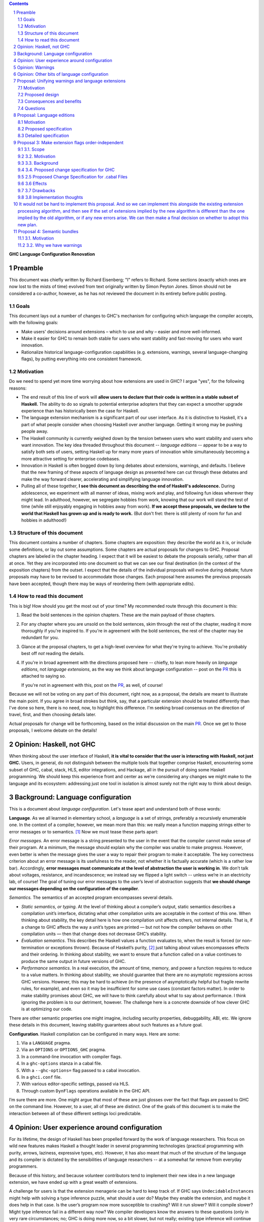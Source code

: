 .. sectnum::
.. contents::

.. _PR: TODO

**GHC Language Configuration Renovation**


Preamble
--------

This document was chiefly written by Richard Eisenberg; "I" refers
to Richard. Some sections (exactly which ones are now lost to the
mists of time) evolved from text originally written by Simon Peyton
Jones. Simon should not be considered a co-author, however, as he
has not reviewed the document in its entirety before public posting.

Goals
~~~~~

This document lays out a number of changes to GHC's mechanism for
configuring which language the compiler accepts, with the following
goals:

-  Make users' decisions around extensions – which to use and why –
   easier and more well-informed.

-  Make it easier for GHC to remain both stable for users who want
   stability and fast-moving for users who want innovation.

-  Rationalize historical language-configuration capabilities (e.g.
   extensions, warnings, several language-changing flags), by putting
   everything into one consistent framework.

Motivation
~~~~~~~~~~

Do we need to spend yet more time worrying about how extensions are used
in GHC? I argue "yes", for the following reasons:

- The end result of this line of work will **allow users to declare that
  their code is written in a stable subset of Haskell.** The ability to
  do so signals to potential enterprise adopters that they can expect
  a smoother upgrade experience than has historically been the case
  for Haskell.

- The language extension mechanism is a significant part of our user interface.
  As it is distinctive to Haskell, it's a part of what people consider when
  choosing Haskell over another language. Getting it wrong may be pushing
  people away.

- The Haskell community is currently weighed down by the tension between
  users who want stability and users who want innovation. The key idea
  threaded throughout this document -- *language editions* -- appear to
  be a way to satisfy both sets of users, setting Haskell up for many more
  years of innovation while simultaneously becoming a more attractive setting
  for enterprise codebases.

- Innovation in Haskell is often bogged down by long debates about extensions,
  warnings, and defaults. I believe that the new framing of these aspects of
  language design as presented here can cut through these debates and make
  the way forward clearer, accelerating and simplifying language innovation.

- Pulling all of these together, **I see this document as describing the end
  of Haskell's adolescence.** During adolescence, we experiment with all manner
  of ideas, mixing work and play, and following fun ideas wherever they might
  lead. In adulthood, however, we segregate hobbies from work, knowing that
  our work will stand the test of time (while still enjoyably engaging in hobbies
  away from work). **If we accept these proposals, we declare to the world that
  Haskell has grown up and is ready to work.** (But don't fret: there is still plenty
  of room for fun and hobbies in adulthood!)

Structure of this document
~~~~~~~~~~~~~~~~~~~~~~~~~~

This document contains a number of chapters. Some chapters are
exposition: they describe the world as it is, or include some
definitions, or lay out some assumptions. Some chapters are actual
proposals for changes to GHC. Proposal chapters are labeled in the
chapter heading. I expect that it will be easiest to debate the
proposals serially, rather than all at once. Yet they are incorporated
into one document so that we can see our final destination (in the
context of the exposition chapters) from the outset. I expect that the
details of the individual proposals will evolve during debate; future
proposals may have to be revised to accommodate those changes. Each
proposal here assumes the previous proposals have been accepted, though
there may be ways of reordering them (with appropriate edits).

How to read this document
~~~~~~~~~~~~~~~~~~~~~~~~~

This is big! How should you get the most out of your time? My recommended
route through this document is this:

1. Read the bold sentences in the opinion chapters. These are the main payload
   of those chapters.

2. For any chapter where you are unsold on the bold sentences, skim through the
   rest of the chapter, reading it more thoroughly if you're inspired to. If you're
   in agreement with the bold sentences, the rest of the chapter may be redundant
   for you.

3. Glance at the proposal chapters, to get a high-level overview for what they're
   trying to achieve. You're probably best off *not* reading the details.

4. If you're in broad agreement with the directions proposed here -- chiefly,
   to lean more heavily on *language editions*, not *language extensions*,
   as the way we think about language configuration -- post on the `PR`_ this is
   attached to saying so.

   If you're not in agreement with this, post on the `PR`_, as well, of course!

Because we will not be voting on any part of this document, right now, as a proposal,
the details are meant to illustrate the main point. If you agree in broad strokes but
think, say, that a particular extension should be treated differently than I've done
so here, there is no need, now, to highlight this difference. I'm seeking broad consensus
on the direction of travel, first, and then choosing details later.

Actual proposals for change will be forthcoming, based on the initial discussion
on the main `PR`_. Once we get to those proposals, I welcome debate on the details!

Opinion: Haskell, not GHC
----------------------------

When thinking about the user interface of Haskell, **it is vital to consider
that the user is interacting with Haskell, not just GHC.** Users, in general,
do not distinguish between the multiple tools that together comprise Haskell,
encountering some subset of GHC, cabal, stack, HLS, editor integrations, and
Hackage, all in the pursuit of doing some Haskell programming. We should keep
this experience front and center as we're considering any changes we might
make to the language and its ecosystem: addressing just one tool in isolation
is almost surely not the right way to think about design.

Background: Language configuration
---------------------------------------------

This is a document about *language configuration*. Let's tease apart and
understand both of those words:

**Language**. As we all learned in elementary school, a *language* is a
set of strings, preferably a recursively enumerable one. In the context
of a compiler, however, we mean more than this: we really mean a
function mapping strings either to error messages or to semantics. [1]_
Now we must tease these parts apart:

*Error messages*. An error message is a string presented to the user in
the event that the compiler cannot make sense of their program. At a
minimum, the message should explain why the compiler was unable to make
progress. However, even better is when the message gives the user a way
to repair their program to make it acceptable. The key correctness
criterion about an error message is its usefulness to the reader, not
whether it is factually accurate (which is a rather low bar).
Accordingly, **error messages must communicate at the level of
abstraction the user is working in**. We don’t talk about voltages,
resistance, and incandescence; we instead say we flipped a light switch
-- unless we’re in an electricity lab, of course! The goal of tuning our
error messages to the user’s level of abstraction suggests that **we
should change our messages depending on the configuration of the
compiler**.

*Semantics.* The semantics of an accepted program encompasses several
details.

-  *Static semantics, or typing*. At the level of thinking about a
   compiler’s output, static semantics describes a compilation unit’s
   interface, dictating what other compilation units are acceptable in
   the context of this one. When thinking about stability, the key
   detail here is how one compilation unit affects others, not internal
   details. That is, if a change to GHC affects the way a unit’s types
   are printed — but not how the compiler behaves on other compilation
   units — then that change does not decrease GHC’s stability.

-  *Evaluation semantics*. This describes the Haskell values a function
   evaluates to, when the result is forced (or non-termination or
   exceptions thrown). Because of Haskell’s purity, [2]_ just talking
   about values encompasses effects and their ordering. In thinking
   about stability, we want to ensure that a function called on a value
   continues to produce the same output in future versions of GHC.

-  *Performance semantics*. In a real execution, the amount of time,
   memory, and power a function requires to reduce to a value matters.
   In thinking about stability, we should guarantee that there are no
   asymptotic regressions across GHC versions. However, this may be hard
   to achieve (in the presence of asymptotically helpful but fragile
   rewrite rules, for example), and even so it may be insufficient for
   some use cases (constant factors matter). In order to make stability
   promises about GHC, we will have to think carefully about what to say
   about performance. I think ignoring the problem is to our detriment,
   however. The challenge here is a concrete downside of how clever GHC
   is at optimizing our code.

There are other semantic properties one might imagine, including
security properties, debuggability, ABI, etc. We ignore these details in
this document, leaving stability guarantees about such features as a
future goal.

**Configuration**. Haskell compilation can be configured in many ways.
Here are some:

1. Via a ``LANGUAGE`` pragma.

2. Via an ``OPTIONS`` or ``OPTIONS_GHC`` pragma.

3. In a command-line invocation with compiler flags.

4. In a ``ghc-options`` stanza in a cabal file.

5. With a ``--ghc-options=`` flag passed to a cabal invocation.

6. In a ``ghci.conf`` file.

7. With various editor-specific settings, passed via HLS.

8. Through custom ``DynFlags`` operations available in the GHC API.

I’m sure there are more. One might argue that most of these are just
glosses over the fact that flags are passed to GHC on the command line.
However, to a user, all of these are distinct. One of the goals of this
document is to make the interaction between all of these different
settings loci predictable.

Opinion: User experience around configuration
-----------------------------------------------

For its lifetime, the design of Haskell has been propelled forward by
the work of language researchers. This focus on wild new features makes
Haskell a thought leader in several programming technologies (practical
programming with purity, arrows, laziness, expressive types, etc).
However, it has also meant that much of the structure of the language
and its compiler is dictated by the sensibilities of language
researchers -- at a somewhat far remove from everyday programmers.

Because of this history, and because volunteer contributors tend to
implement their new idea in a new language extension, we have ended up
with a great wealth of extensions.

A challenge for users is that the extension menagerie can be hard to
keep track of. If GHC says ``UndecidableInstances`` might help with solving
a type inference puzzle, what should a user do? Maybe they enable the
extension, and maybe it does help in that case. Is the user’s program
now more susceptible to crashing? Will it run slower? Will it compile
slower? Might type inference fail in a different way now? We compiler
developers know the answers to these questions (only in very rare
circumstances; no; GHC is doing more now, so a bit slower, but not
really; existing type inference will continue to work) but users have no
good way of accessing this knowledge. Furthermore, users are generally
ill equipped to make the decision of enabling each extension
independently.

Instead of thinking at the level of extensions, I like to think of users
worried about *responsibility*. A compelling reason to work in a typed
language is that a type-checker absolves users of the responsibility of
avoiding a large class of errors, like adding an integer to a bool.
Similarly, working in a terminating language absolves users of worrying
about infinite loops. To me, the key question a user might be thinking
about is: what new responsibility am I assuming by enabling this
compiler feature? Decisions around compiler configuration should be
designed to center this notion of responsibility; doing so will make
decisions easier for both hobbyist and enterprise users. (Student users
usually don’t have the freedom of choice; their instructor makes this
decision for them.)

I thus propose **feature bundles**. **A feature bundle is a collection
of Haskell features all require the same assumption of
responsibility from users.** It is my hope that, once these are
established, users will focus on these bundles, not individual
extensions. For now, the fine-grained extension control will remain;
this is all too much of an experiment for some time going forward. But
if the experiment is successful -- if users like the idea of these
bundles -- then perhaps we can lean more heavily on them in the future.

The details about what the bundles are, and what extensions belong in
each, is presented in a later proposal chapter.

Opinion: Warnings
-------------------

We must fit the notion of language configuration around the way GHC
already is, with its current set of configuration options. Today’s
language extensions very clearly are a part of language configuration.
The warnings facility also forms a part. By changing the warning
settings (in particular, when using ``-Werror``), we can change the set of
programs GHC accepts.

The presence of warnings muddies the definition of *language* given above,
which says that a language is a mapping from strings to either error messages
or semantics of a program. In the presence of warnings, a language is a
mapping from strings to either error messages or semantics *and warnings*.
We'll use this definition going forward.

Why do we have warnings at all? If something is wrong with a user program,
shouldn't we just stop compilation? It is tempting to say that a warning
is a *recoverable* problem with a user program. That is, an error is a problem
where the compiler can't make sense of the user's program, while a warning
doesn't prevent the compiler from understanding the user program -- it's just
identifying a potential problem.

Yet that doesn't quite hold up under scrutiny:
with ``-fdefer-type-errors``, GHC is perfectly capable of making sense of a
program with type errors. With ``-XNoDeriveFunctor``, GHC is similarly capable
of making sense of a program with ``deriving Functor``. Yet in both of these
scenarios (and many more), GHC issues an error.

I thus argue that the line between warnings and (some) errors is blurry. We
can imagine a spectrum of code problems going from spelling of identifiers
through the kinds of problems identified by Hlint through GHC's warnings through
features enabled by GHC extensions through features enabled by flags like ``-fdefer-type-errors``
through errors GHC simply cannot recover from (like parser errors). Embodied
in the current way these potential problems are distributed between different
reporting mechanisms are value judgments on what the GHC (and other tool) developers
think about the problems at hand. It is thus reasonable to expect people to differ
on these points, as with any value judgments. My point here is simply calling
something an "error" or a "warning" or some other problem is not very informative.
Accordingly, we should strive for a *uniform treatment* of these potential problems;
doing so would simplify Haskell's user interface.

Let's also reflect on why we have warnings at all. I claim the usefulness of
warnings depends on what our user is trying to accomplish. Here are some
possibilities:

1. The user is actively developing the code in question.
2. The user is compiling the code in question in order to use the compilation
   output (as a library or an application); the user is not a developer of the
   code.
3. The user is running CI and/or publishing their work.

In scenario (1), warnings are great. They give the user information they might
use to improve their code. Indeed warnings are better than errors for them, because
perhaps their focus at the moment is on a different part of the code than where
the warning arose, or perhaps the user is experimenting and is happy for e.g. an
import to be unused.

In scenario (2), warnings are mostly useless. The user doesn't care about the
code being compiled, and doesn't need to know that it has a few unused variables.
The only reason that warnings aren't completely useless here is that conscientious
users might reach out to library authors to tell them that their code is warning.

In scenario (3), warnings are actively harmful. When going through final checks
before merging a pull request or posting on Hackage, an unresolved warning is a
potential problem in code that the programmer might have missed. This might be
disastrous.

Happily, we can accommodate all of these usage scenarios and treat warnings
appropriately, as detailed in a proposal below. The key points can be summarized
in two sentences:

* **Preparing a package for uploading to Hackage (e.g. ``cabal sdist``) should
  fail if any warnings are produced.**

* **Language edition should control which warnings are printed.**

Opinion: Other bits of language configuration
---------------------------------------------

Beyond just warnings, GHC offers other mechanisms for controlling the language
that is compiled. These include, for example, the optimization flags and flags
controlling GHC's chosen back end (i.e. target platform). Though these do indeed
control the semantics of accepted programs, **I consider optimizations and
choices of back end out-of-scope** for this document. The reason is essentially
practical: though users might reasonably want stability around optimizations between
releases, ensuring this is likely to be too expensive to be practical.

Proposal: Unifying warnings and language extensions
-----------------------------------------------------

TODO: Consider removing.

This proposal unifies language extensions and warnings into one
mechanism, thus simplifying GHC's user interface while offering more
expressiveness, including allowing the language edition to specify a
default set of warnings.

This proposal is *optional*: it unifies an aspect of GHC's interface,
but if we allow the language edition to control the set of warning flags
(not just, say, enable or disable extensions), then we do not need to
do this.

Motivation
~~~~~~~~~~~~~~~

This proposal discusses both **language extensions** and **warning
flags.** These features may seem distinct, but in fact (see `this
discussion <https://github.com/ghc-proposals/ghc-proposals/issues/615>`__):

-  many extensions could have been implemented as warnings instead (such
   as -XMultiParamTypeClasses, -XDeriveFunctor or -XAllowAmbiguousTypes)

-  many warnings could have been implemented as extensions (such as
   -Wname-shadowing)

It is something of a historical accident that one thing has ended up in
"warnings" while another has ended up in "language extensions". However
although language extensions and warning flags overlap in functionality,
they also have some distinctively different functionality:

-  Language extensions can change the behavior of a program; warnings
   cannot.

-  Warnings can warn. Language extensions cannot: they can only error.

This proposal seeks to unify the features of language extensions and
warnings, and then present a simplified user interface over the unified
feature.

**"Good" and "bad"**. In general, language extensions often enable a
good new behavior, while disabling a warning enables a bad new
behavior. But "good" and "bad" are clearly subjective, and we've
already gotten this wrong a few times. (For example, -XDatatypeContexts
allows a bad behavior and -Wno-unticked-promoted-constructor allows a
good one, at least in Richard's opinion.) So we propose the following
principle:

   **Principle of neutrality.** GHC itself should not have an opinion
   about "good" and "bad", for example by categorising one as a language
   extension and the other as a warning flag; rather language editions
   should express that choice.

*Not in scope:* There are flags that control GHC's language that we are
not (yet) including, such as -fdefer-type-errors and -fpedantic-bottoms
that control GHC's behavior. While they fit within the overall
framework here, there is no great need to consider them now and will
only serve to complicate the debate.

Proposed design
~~~~~~~~~~~~~~~~~~~~

-  **Extensions can warn.** For any given language extension, say GADTs:

   -  -XGADTs allows GADTs

   -  -XNoGADTs errors on a use of GADTs

   -  -XWarnGADTs warns on a use of GADTs

-  | **Warnings are just extensions.** Almost all current warnings, such
     as -Wname-shadowing, become a language extension
     -XWarnNameShadowing, with the obvious algorithmic name conversion.
   | Back-compat: all existing warning-flag syntax remains (perhaps
     indefinitely); but almost all are re-interpreted as a synonym for
     language extension flags. For example -Wname-shadowing is a synonym
     for -XWarnNameShadowing. ("Almost all" because a few warnings are
     extra-linguistic, such as -Winconsistent-flags.)

-  **Implications.** A language extension may imply others. This is true
   today; for example -XTypeFamilyDependencies implies -XTypeFamilies.
   The warning form has a similar dependency:
   -XWarnTypeFamilyDependencies implies -XWarnTypeFamilies\ **.**

-  **Conservative and non-conservative extensions.** A conservative
   extension adds a feature to the language, without affecting the
   meaning of any existing program; a non-conservative extension changes
   the meaning of a program.

-  | **Non-warnable extensions**. Some language extensions are
     *non-warnable*, so you are not allowed to say
     -XWarnAlternativeLayoutRule for example.
   | The vast majority of extensions are warnable; in particular, all
     conservative extensions are warnable. Most non-conservative
     extensions could usefully be made warnable, although it might take
     extra work to do so. Examples:

   -  -XWarnMonomorphismRestriction: we already have a warning when this
      "bites", and it did indeed take extra work.

   -  -XWarnRebindableSyntax: this would be new, but we would warn on
      every use of a rebindable construct that does not refer to the
      appropriate name from base.

   -  -XWarnDeepSubsumption: would warn when deep subsumption was
      actually used, and simple subsumption would not have sufficed.

-  **Non-negatable extensions**. Some language extensions are
   *non-negatable*; for example, you cannot say -XNoSafe. (This is the
   case today, because someone might want to ensure that all files are
   compiled Safely, and an individual module should not be able to opt
   out.) (With the proposal about unordered extension specifications,
   the rule would be slightly different: it would just say that -XSafe
   is always at priority level 0.)

-  **Incompatible extensions**. Two language extensions can be *mutually
   incompatible*. For example -XSafe and -XUnsafe. It is an error to
   specify both at "warn" level or above.

-  **A language edition**, like -XGHC2024, simply implies a bunch of
   other extensions, just as today. Each language edition is
   incompatible with other language editions, so you can specify at most
   one language edition.

..

   Any particular version of GHC comes with its own "default language
   edition". For example, GHC 9.8 has default language edition GHC2021.
   What that means is that the language extensions implied by GHC2021
   are switched on; *but GHC2021 itself is not*, so that the user can
   say ghc -XGHC2024 without an incompatible-extension warning.

Extensions are processed in order, as today (but see Proposal 3 for an
alternative).

The meaning of -W and -Wall would continue to be "enable all recommended
warnings" and "enable all reasonable warnings", just as in GHC today.
These lists may vary with GHC version.

Consequences and benefits
~~~~~~~~~~~~~~~~~~~~~~~~~~~~~~

-  | The tension between warnings and language extensions disappears.
     For example, at the top of a module we can write
   | {-# LANGUAGE GADTs, NoIncompletePatterns #-}

..

   | rather than
   | {-# LANGUAGE GADTs #-}
   | {-# OPTIONS_GHC -Werror=incomplete-patterns #-}

-  A language edition fixes a set of warnings, unlike the situation
   today. For example, -XGHC2024 could include warnings about incomplete
   patterns.

-  A language edition could choose to allow, but warn, about a language
   extension, e.g -XDeriveFunctor. That is not possible today.

-  A language edition could choose to error on what is today a warning,
   such as -XNoMissingMethods. (Today you can say
   -Werror=missing-methods, but you can't do that in a language
   edition.) An opt-in change of this nature is the purpose of `GHC
   Proposal
   571 <https://github.com/ghc-proposals/ghc-proposals/pull/571>`__

-  We could add a non-warnable non-negatable language extension -XStable
   that is defined to be incompatible with all Experimental extensions,
   but otherwise does nothing at all. Thus, adding -XStable will ensure
   that no experimental extensions can be used, which is (close to) the
   goal of `GHC Proposal
   617 <https://github.com/angerman/ghc-proposals/blob/std-experimental/proposals/0000-std-experimental.rst>`__.

-  A language edition could, if we wanted, choose to be incompatible
   with some experimental extension (e.g. -XLinearTypes), or even with
   all experimental extensions (via -XStable).

-  -Wcompat turns on warnings that will be enabled by default in the
   future, but remain off in normal compilations for the time being. It
   can continue to do so. But under this proposal, warnings "enabled by
   default in the future" will simply be part of the default language
   edition.

Questions
~~~~~~~~~~~~~

-  How does this play with the new user defined warning categories?

-  A new language extension for each warning, and a new warning for each
   language extension. Two long lists (extensions and warnings) combined
   into one even longer list. Could feel intimidating.

-  Will we end up supporting something for longer? Eg -Wmonad-fail. It
   lived only for a few releases, it warned you if you didn't write your
   code in a forward compatible way. E.g -Wstar-is-type. The language
   extension -XStarIsType could go away entirely.

   -  Policy idea: Support the past three language editions, but drop
      support for earlier ones.

   -  Currently dropping warnings is seen as no-fuss-required; but if
      warnings were language extensions, we'd need to treat them much
      more carefully.

Proposal: Language editions
-----------------------------

GHC has, for some time, support language editions. Today's language
editions are ``Haskell98``, ``Haskell2010``, and ``GHC2021``. Other
than the fact that only one of these can be specified at a time, language
editions are not special: they are just language extensions that imply
hosts of others.

This proposal seeks to change that, making a language edition capable
of controlling all aspects of GHC's behavior.

Motivation
~~~~~~~~~~

The primary motivation behind the use of language editions is that they
can succinctly inform GHC what kind of user it's faced with, so GHC
can behave accordingly.

Though the details are spelled out below, it's necessary to introduce
some of the language editions I'm proposing:

* ``Stable2024``: Code compiled in the ``Stable2024`` edition will be
  expected to compile (assuming stability of libraries) for 6 years,
  until the beginning of 2030.

* ``Experimental2024``: Switching to the ``Experimental`` series of
  editions gives you access to experimental features of GHC, which might
  reasonably evolve and break existing programs.

* ``Latest``: This language edition is the latest and greatest that GHC
  has to offer. Compiling with ``Latest`` might break between releases.

* ``Student2024``: The student edition of the language has extra guardrails.
  Furthermore, any code written in the ``Student`` edition is expected
  to compile with all future versions of GHC for 10 years, meant to
  echo the expected lifetime of a textbook.

With that out of the way, here are some scenarios that the language editions
model helps us to address:

* **Stability**. Once we include a feature in a ``Stable`` edition, it
  will not change. However, that does not mean GHC cannot evolve. If we
  identify a ``Stable`` feature that nevertheless deserves an upgrade, we
  can do so, provided we continue to support the old behavior. So
  type inference around ``FlexibleInstances``, say, might work one way in
  ``Stable2024`` and differently in ``Stable2027``. If we release a new
  ``Stable`` edition every 3 years, users have three years to upgrade before
  we no longer guarantee support. A three-year timeline is long enough that
  we might imagine contributors writing upgrade tools in that timeframe.

* **Error messages**. Because the language edition describes the user (very
  coarsely!) we can tailor error messages to be appropriate for them. The
  ``Student`` editions will not advise ``DataKinds``. The ``Stable`` editions
  will not advise ``LinearTypes``.

* **Warning evolution**. One challenge in adding features to GHC is to
  know how to evolve the warning system. Does a new warning get added to
  ``-Wall``? And what's the deal with ``-Wcompat``?

  Language editions make
  these questions easier to answer: If we think that a warning should be
  enabled for users going forward, we can turn it on by default, but only
  in appropriate language editions, such as ``Experimental`` or ``Latest``.

  For ``-Wcompat``, we add warnings that describe features that will change
  in the next edition in a given series. So the ``Stable2024`` edition of
  ``-Wcompat`` will warn about features changing in ``Stable2027``. This
  set of warnings will likely grow between 2024 and 2027; that's fine.
  (We do *not* guarantee that all ``Stable`` code remain warning-free, especially
  with ``-Wcompat`` enabled.) Now if a user is running ``Stable2024`` in
  2028 with ``-Wcompat``, they won't see warnings about changes due in
  2030; they'll see just the warnings they need to upgrade to ``Stable2027``.

* **Simplicity**. The goal is that a vast majority of our users will be
  able to specify a language edition, and that's it. No extensions. No
  warning flags. This simplifies what a user needs to think about when
  setting up a Haskell project, removing the paralysis of choice that
  can reign today.

Proposed specification
~~~~~~~~~~~~~~~~~~~~~~

-  We refresh the concept of *language
   edition*. Existing language editions ``Haskell98``, ``Haskell2010``, and
   ``GHC2021`` will continue to be language editions, to which we
   add the following:

   * ``Stable2024``
   * ``Experimental2024``
   * ``Latest``
   * ``Student2024``

- Every file is compiled with respect to precisely one language
  edition. If a user specifies no edition during compilation, the
  latest ``Stable`` edition is used. If a user specifies two or more
  editions, an error is reported.

- A language edition can control arbitrary behavior of GHC. The meaning
  (or existence) of other flags can depend on language edition. While
  we will not implement it this way, we can imagine that GHC becomes
  a set of programs that happen to share a binary; the choice of which
  program is chosen by the language edition.

- For backward compatibility, a language edition can be specified
  at an arbitrary place in a command-line invocation of GHC, or in a
  ``LANGUAGE`` pragma in a file. Even though it might come later in
  a command line, the edition can affect the meaning of command-line
  arguments that precede it.

- A cabal file will allow a new
  field ``language-edition``, available both at top-level and in
  build-product stanzas. This will specify the language edition. To
  support backward compatibility, this will use the ``default-language``
  setting if that is available, and omitting the ``language-edition`` will
  use the default. At some point, it is expected that ``language-edition``
  will become required.

- Once e.g. ``Stable2027`` is released, new language features will *not*
  be available with the 2024 editions. That is, if we introduce a new
  feature ``-XDependentTypes`` in 2028, then enabling ``-XDependentTypes``
  with ``Stable2024`` (or even ``Experimental2024``) will be an error.
  This policy gently encourages users to upgrade their editions in order
  to access GHC's new features.

- Once an edition has been eclipsed by newer models (that is, once the
  calendar reads 2028 but someone is still using ``2024``), we know that
  we are compiling older code. Our priority for such maintenance modes
  is stability, not, say, making sure that the set of warnings conforms
  to the latest standard.

Detailed specification
~~~~~~~~~~~~~~~~~~~~~~

+-----------------------------------------------+-------+------+-----+------+
|                                               |Student|Stable|Exper|Latest|
+-----------------------------------------------+-------+------+-----+------+
|``AllowAmbiguousTypes``                        |       |      |     |      |
+-----------------------------------------------+-------+------+-----+------+
|``AlternativeLayoutRule``                      |       |      |     |      |
+-----------------------------------------------+-------+------+-----+------+
|``AlternativeLayoutRuleTraditional``           |       |      |     |      |
+-----------------------------------------------+-------+------+-----+------+
|``ApplicativeDo``                              |       |      |     |      |
+-----------------------------------------------+-------+------+-----+------+
|``Arrows``                                     |       |      |     |      |
+-----------------------------------------------+-------+------+-----+------+
|``AutoDeriveTypeable``                         |       |      |     |      |
+-----------------------------------------------+-------+------+-----+------+
|``BangPatterns``                               |       |      |     |      |
+-----------------------------------------------+-------+------+-----+------+
|``BinaryLiterals``                             |       |      |     |      |
+-----------------------------------------------+-------+------+-----+------+
|``BlockArguments``                             |       |      |     |      |
+-----------------------------------------------+-------+------+-----+------+
|``CApiFFI``                                    |       |      |     |      |
+-----------------------------------------------+-------+------+-----+------+
|``ConstrainedClassMethods``                    |       |      |     |      |
+-----------------------------------------------+-------+------+-----+------+
|``ConstraintKinds``                            |       |      |     |      |
+-----------------------------------------------+-------+------+-----+------+
|``CPP``                                        |       |      |     |      |
+-----------------------------------------------+-------+------+-----+------+
|``CUSKs``                                      |       |      |     |      |
+-----------------------------------------------+-------+------+-----+------+
|``DataKinds``                                  |       |      |     |      |
+-----------------------------------------------+-------+------+-----+------+
|``DatatypeContexts``                           |       |      |     |      |
+-----------------------------------------------+-------+------+-----+------+
|``DeepSubsumption``                            |       |      |     |      |
+-----------------------------------------------+-------+------+-----+------+
|``DefaultSignatures``                          |       |      |     |      |
+-----------------------------------------------+-------+------+-----+------+
|``DeriveAnyClass``                             |       |      |     |      |
+-----------------------------------------------+-------+------+-----+------+
|``DeriveDataTypeable``                         |       |      |     |      |
+-----------------------------------------------+-------+------+-----+------+
|``DeriveFoldable``                             |       |      |     |      |
+-----------------------------------------------+-------+------+-----+------+
|``DeriveFunctor``                              |       |      |     |      |
+-----------------------------------------------+-------+------+-----+------+
|``DeriveGeneric``                              |       |      |     |      |
+-----------------------------------------------+-------+------+-----+------+
|``DeriveLift``                                 |       |      |     |      |
+-----------------------------------------------+-------+------+-----+------+
|``DeriveTraversable``                          |       |      |     |      |
+-----------------------------------------------+-------+------+-----+------+
|``DerivingStrategies``                         |       |      |     |      |
+-----------------------------------------------+-------+------+-----+------+
|``DerivingVia``                                |       |      |     |      |
+-----------------------------------------------+-------+------+-----+------+
|``DisambiguateRecordFields``                   |       |      |     |      |
+-----------------------------------------------+-------+------+-----+------+
|``DoAndIfThenElse``                            |       |      |     |      |
+-----------------------------------------------+-------+------+-----+------+
|``DoRec``                                      |       |      |     |      |
+-----------------------------------------------+-------+------+-----+------+
|``DuplicateRecordFields``                      |       |      |     |      |
+-----------------------------------------------+-------+------+-----+------+
|``EmptyCase``                                  |       |      |     |      |
+-----------------------------------------------+-------+------+-----+------+
|``EmptyDataDecls``                             |       |      |     |      |
+-----------------------------------------------+-------+------+-----+------+
|``EmptyDataDeriving``                          |       |      |     |      |
+-----------------------------------------------+-------+------+-----+------+
|``ExistentialQuantification``                  |       |      |     |      |
+-----------------------------------------------+-------+------+-----+------+
|``ExplicitForAll``                             |       |      |     |      |
+-----------------------------------------------+-------+------+-----+------+
|``ExplicitNamespaces``                         |       |      |     |      |
+-----------------------------------------------+-------+------+-----+------+
|``ExtendedDefaultRules``                       |       |      |     |      |
+-----------------------------------------------+-------+------+-----+------+
|``FieldSelectors``                             |       |      |     |      |
+-----------------------------------------------+-------+------+-----+------+
|``FlexibleContexts``                           |       |      |     |      |
+-----------------------------------------------+-------+------+-----+------+
|``FlexibleInstances``                          |       |      |     |      |
+-----------------------------------------------+-------+------+-----+------+
|``ForeignFunctionInterface``                   |       |      |     |      |
+-----------------------------------------------+-------+------+-----+------+
|``FunctionalDependencies``                     |       |      |     |      |
+-----------------------------------------------+-------+------+-----+------+
|``GADTs``                                      |       |      |     |      |
+-----------------------------------------------+-------+------+-----+------+
|``GADTSyntax``                                 |       |      |     |      |
+-----------------------------------------------+-------+------+-----+------+
|``GeneralizedNewtypeDeriving``                 |       |      |     |      |
+-----------------------------------------------+-------+------+-----+------+
|``GHCForeignImportPrim``                       |       |      |     |      |
+-----------------------------------------------+-------+------+-----+------+
|``HexFloatLiterals``                           |       |      |     |      |
+-----------------------------------------------+-------+------+-----+------+
|``ImplicitParams``                             |       |      |     |      |
+-----------------------------------------------+-------+------+-----+------+
|``ImplicitPrelude``                            |       |      |     |      |
+-----------------------------------------------+-------+------+-----+------+
|``ImportQualifiedPost``                        |       |      |     |      |
+-----------------------------------------------+-------+------+-----+------+
|``ImpredicativeTypes``                         |       |      |     |      |
+-----------------------------------------------+-------+------+-----+------+
|``IncoherentInstances``                        |       |      |     |      |
+-----------------------------------------------+-------+------+-----+------+
|``InstanceSigs``                               |       |      |     |      |
+-----------------------------------------------+-------+------+-----+------+
|``InterruptibleFFI``                           |       |      |     |      |
+-----------------------------------------------+-------+------+-----+------+
|``JavaScriptFFI``                              |       |      |     |      |
+-----------------------------------------------+-------+------+-----+------+
|``KindSignatures``                             |       |      |     |      |
+-----------------------------------------------+-------+------+-----+------+
|``LambdaCase``                                 |       |      |     |      |
+-----------------------------------------------+-------+------+-----+------+
|``LexicalNegation``                            |       |      |     |      |
+-----------------------------------------------+-------+------+-----+------+
|``LiberalTypeSynonyms``                        |       |      |     |      |
+-----------------------------------------------+-------+------+-----+------+
|``LinearTypes``                                |       |      |     |      |
+-----------------------------------------------+-------+------+-----+------+
|``MagicHash``                                  |       |      |     |      |
+-----------------------------------------------+-------+------+-----+------+
|``MonadComprehensions``                        |       |      |     |      |
+-----------------------------------------------+-------+------+-----+------+
|``MonoLocalBinds``                             |       |      |     |      |
+-----------------------------------------------+-------+------+-----+------+
|``MonomorphismRestriction``                    |       |      |     |      |
+-----------------------------------------------+-------+------+-----+------+
|``MultiParamTypeClasses``                      |       |      |     |      |
+-----------------------------------------------+-------+------+-----+------+
|``MultiWayIf``                                 |       |      |     |      |
+-----------------------------------------------+-------+------+-----+------+
|``NamedFieldPuns``                             |       |      |     |      |
+-----------------------------------------------+-------+------+-----+------+
|``NamedWildCards``                             |       |      |     |      |
+-----------------------------------------------+-------+------+-----+------+
|``NegativeLiterals``                           |       |      |     |      |
+-----------------------------------------------+-------+------+-----+------+
|``NondecreasingIndentation``                   |       |      |     |      |
+-----------------------------------------------+-------+------+-----+------+
|``NPlusKPatterns``                             |       |      |     |      |
+-----------------------------------------------+-------+------+-----+------+
|``NullaryTypeClasses``                         |       |      |     |      |
+-----------------------------------------------+-------+------+-----+------+
|``NumDecimals``                                |       |      |     |      |
+-----------------------------------------------+-------+------+-----+------+
|``NumericUnderscores``                         |       |      |     |      |
+-----------------------------------------------+-------+------+-----+------+
|``OverlappingInstances``                       |       |      |     |      |
+-----------------------------------------------+-------+------+-----+------+
|``OverloadedLabels``                           |       |      |     |      |
+-----------------------------------------------+-------+------+-----+------+
|``OverloadedLists``                            |       |      |     |      |
+-----------------------------------------------+-------+------+-----+------+
|``OverloadedRecordDot``                        |       |      |     |      |
+-----------------------------------------------+-------+------+-----+------+
|``OverloadedRecordUpdate``                     |       |      |     |      |
+-----------------------------------------------+-------+------+-----+------+
|``OverloadedStrings``                          |       |      |     |      |
+-----------------------------------------------+-------+------+-----+------+
|``PackageImports``                             |       |      |     |      |
+-----------------------------------------------+-------+------+-----+------+
|``ParallelArrays``                             |       |      |     |      |
+-----------------------------------------------+-------+------+-----+------+
|``ParallelListComp``                           |       |      |     |      |
+-----------------------------------------------+-------+------+-----+------+
|``PartialTypeSignatures``                      |       |      |     |      |
+-----------------------------------------------+-------+------+-----+------+
|``PatternGuards``                              |       |      |     |      |
+-----------------------------------------------+-------+------+-----+------+
|``PatternSignatures``                          |       |      |     |      |
+-----------------------------------------------+-------+------+-----+------+
|``PatternSynonyms``                            |       |      |     |      |
+-----------------------------------------------+-------+------+-----+------+
|``PolyKinds``                                  |       |      |     |      |
+-----------------------------------------------+-------+------+-----+------+
|``PolymorphicComponents``                      |       |      |     |      |
+-----------------------------------------------+-------+------+-----+------+
|``PostfixOperators``                           |       |      |     |      |
+-----------------------------------------------+-------+------+-----+------+
|``QualifiedDo``                                |       |      |     |      |
+-----------------------------------------------+-------+------+-----+------+
|``QuantifiedConstraints``                      |       |      |     |      |
+-----------------------------------------------+-------+------+-----+------+
|``QuasiQuotes``                                |       |      |     |      |
+-----------------------------------------------+-------+------+-----+------+
|``Rank2Types``                                 |       |      |     |      |
+-----------------------------------------------+-------+------+-----+------+
|``RankNTypes``                                 |       |      |     |      |
+-----------------------------------------------+-------+------+-----+------+
|``RebindableSyntax``                           |       |      |     |      |
+-----------------------------------------------+-------+------+-----+------+
|``RecordWildCards``                            |       |      |     |      |
+-----------------------------------------------+-------+------+-----+------+
|``RecursiveDo``                                |       |      |     |      |
+-----------------------------------------------+-------+------+-----+------+
|``RelaxedLayout``                              |       |      |     |      |
+-----------------------------------------------+-------+------+-----+------+
|``RelaxedPolyRec``                             |       |      |     |      |
+-----------------------------------------------+-------+------+-----+------+
|``RoleAnnotations``                            |       |      |     |      |
+-----------------------------------------------+-------+------+-----+------+
|``Safe``                                       |       |      |     |      |
+-----------------------------------------------+-------+------+-----+------+
|``ScopedTypeVariables``                        |       |      |     |      |
+-----------------------------------------------+-------+------+-----+------+
|``StandaloneDeriving``                         |       |      |     |      |
+-----------------------------------------------+-------+------+-----+------+
|``StandaloneKindSignatures``                   |       |      |     |      |
+-----------------------------------------------+-------+------+-----+------+
|``StarIsType``                                 |       |      |     |      |
+-----------------------------------------------+-------+------+-----+------+
|``StaticPointers``                             |       |      |     |      |
+-----------------------------------------------+-------+------+-----+------+
|``Strict``                                     |       |      |     |      |
+-----------------------------------------------+-------+------+-----+------+
|``StrictData``                                 |       |      |     |      |
+-----------------------------------------------+-------+------+-----+------+
|``TemplateHaskell``                            |       |      |     |      |
+-----------------------------------------------+-------+------+-----+------+
|``TemplateHaskellQuotes``                      |       |      |     |      |
+-----------------------------------------------+-------+------+-----+------+
|``TraditionalRecordSyntax``                    |       |      |     |      |
+-----------------------------------------------+-------+------+-----+------+
|``TransformListComp``                          |       |      |     |      |
+-----------------------------------------------+-------+------+-----+------+
|``Trustworthy``                                |       |      |     |      |
+-----------------------------------------------+-------+------+-----+------+
|``TupleSections``                              |       |      |     |      |
+-----------------------------------------------+-------+------+-----+------+
|``TypeApplications``                           |       |      |     |      |
+-----------------------------------------------+-------+------+-----+------+
|``TypeData``                                   |       |      |     |      |
+-----------------------------------------------+-------+------+-----+------+
|``TypeFamilies``                               |       |      |     |      |
+-----------------------------------------------+-------+------+-----+------+
|``TypeFamilyDependencies``                     |       |      |     |      |
+-----------------------------------------------+-------+------+-----+------+
|``TypeInType``                                 |       |      |     |      |
+-----------------------------------------------+-------+------+-----+------+
|``TypeOperators``                              |       |      |     |      |
+-----------------------------------------------+-------+------+-----+------+
|``TypeSynonymInstances``                       |       |      |     |      |
+-----------------------------------------------+-------+------+-----+------+
|``UnboxedSums``                                |       |      |     |      |
+-----------------------------------------------+-------+------+-----+------+
|``UnboxedTuples``                              |       |      |     |      |
+-----------------------------------------------+-------+------+-----+------+
|``UndecidableInstances``                       |       |      |     |      |
+-----------------------------------------------+-------+------+-----+------+
|``UndecidableSuperClasses``                    |       |      |     |      |
+-----------------------------------------------+-------+------+-----+------+
|``UnicodeSyntax``                              |       |      |     |      |
+-----------------------------------------------+-------+------+-----+------+
|``UnliftedDatatypes``                          |       |      |     |      |
+-----------------------------------------------+-------+------+-----+------+
|``UnliftedFFITypes``                           |       |      |     |      |
+-----------------------------------------------+-------+------+-----+------+
|``UnliftedNewtypes``                           |       |      |     |      |
+-----------------------------------------------+-------+------+-----+------+
|``Unsafe``                                     |       |      |     |      |
+-----------------------------------------------+-------+------+-----+------+
|``ViewPatterns``                               |       |      |     |      |
+-----------------------------------------------+-------+------+-----+------+
|``all-missed-specialisations``                 |       |      |     |      |
+-----------------------------------------------+-------+------+-----+------+
|``alternative-layout-rule-transitional``       |       |      |     |      |
+-----------------------------------------------+-------+------+-----+------+
|``ambiguous-fields``                           |       |      |     |      |
+-----------------------------------------------+-------+------+-----+------+
|``auto-orphans``                               |       |      |     |      |
+-----------------------------------------------+-------+------+-----+------+
|``badly-staged-types``                         |       |      |     |      |
+-----------------------------------------------+-------+------+-----+------+
|``compat-unqualified-imports``                 |       |      |     |      |
+-----------------------------------------------+-------+------+-----+------+
|``cpp-undef``                                  |       |      |     |      |
+-----------------------------------------------+-------+------+-----+------+
|``data-kinds-tc``                              |       |      |     |      |
+-----------------------------------------------+-------+------+-----+------+
|``deferred-type-errors``                       |       |      |     |      |
+-----------------------------------------------+-------+------+-----+------+
|``deferred-out-of-scope-variables``            |       |      |     |      |
+-----------------------------------------------+-------+------+-----+------+
|``deprecated-flags``                           |       |      |     |      |
+-----------------------------------------------+-------+------+-----+------+
|``deprecated-type-abstractions``               |       |      |     |      |
+-----------------------------------------------+-------+------+-----+------+
|``deriving-defaults``                          |       |      |     |      |
+-----------------------------------------------+-------+------+-----+------+
|``deriving-typeable``                          |       |      |     |      |
+-----------------------------------------------+-------+------+-----+------+
|``dodgy-exports``                              |       |      |     |      |
+-----------------------------------------------+-------+------+-----+------+
|``dodgy-foreign-imports``                      |       |      |     |      |
+-----------------------------------------------+-------+------+-----+------+
|``dodgy-imports``                              |       |      |     |      |
+-----------------------------------------------+-------+------+-----+------+
|``duplicate-constraints``                      |       |      |     |      |
+-----------------------------------------------+-------+------+-----+------+
|``duplicate-exports``                          |       |      |     |      |
+-----------------------------------------------+-------+------+-----+------+
|``empty-enumerations``                         |       |      |     |      |
+-----------------------------------------------+-------+------+-----+------+
|``forall-identifier``                          |       |      |     |      |
+-----------------------------------------------+-------+------+-----+------+
|``gadt-mono-local-binds``                      |       |      |     |      |
+-----------------------------------------------+-------+------+-----+------+
|``hi-shadowing``                               |       |      |     |      |
+-----------------------------------------------+-------+------+-----+------+
|``identities``                                 |       |      |     |      |
+-----------------------------------------------+-------+------+-----+------+
|``implicit-kind-vars``                         |       |      |     |      |
+-----------------------------------------------+-------+------+-----+------+
|``implicit-lift``                              |       |      |     |      |
+-----------------------------------------------+-------+------+-----+------+
|``implicit-prelude``                           |       |      |     |      |
+-----------------------------------------------+-------+------+-----+------+
|``implicit-rhs-quantification``                |       |      |     |      |
+-----------------------------------------------+-------+------+-----+------+
|``inaccessible-code``                          |       |      |     |      |
+-----------------------------------------------+-------+------+-----+------+
|``incomplete-export-warnings``                 |       |      |     |      |
+-----------------------------------------------+-------+------+-----+------+
|``incomplete-patterns``                        |       |      |     |      |
+-----------------------------------------------+-------+------+-----+------+
|``incomplete-record-selectors``                |       |      |     |      |
+-----------------------------------------------+-------+------+-----+------+
|``incomplete-record-updates``                  |       |      |     |      |
+-----------------------------------------------+-------+------+-----+------+
|``incomplete-uni-patterns``                    |       |      |     |      |
+-----------------------------------------------+-------+------+-----+------+
|``inconsistent-flags``                         |       |      |     |      |
+-----------------------------------------------+-------+------+-----+------+
|``inferred-safe-imports``                      |       |      |     |      |
+-----------------------------------------------+-------+------+-----+------+
|``inline-rule-shadowing``                      |       |      |     |      |
+-----------------------------------------------+-------+------+-----+------+
|``invalid-haddock``                            |       |      |     |      |
+-----------------------------------------------+-------+------+-----+------+
|``loopy-superclass-solve``                     |       |      |     |      |
+-----------------------------------------------+-------+------+-----+------+
|``misplaced-pragmas``                          |       |      |     |      |
+-----------------------------------------------+-------+------+-----+------+
|``missed-extra-shared-lib``                    |       |      |     |      |
+-----------------------------------------------+-------+------+-----+------+
|``missed-specialisations``                     |       |      |     |      |
+-----------------------------------------------+-------+------+-----+------+
|``missing-deriving-strategies``                |       |      |     |      |
+-----------------------------------------------+-------+------+-----+------+
|``missing-exported-pattern-synonym-signatures``|       |      |     |      |
+-----------------------------------------------+-------+------+-----+------+
|``missing-exported-signatures``                |       |      |     |      |
+-----------------------------------------------+-------+------+-----+------+
|``missing-export-lists``                       |       |      |     |      |
+-----------------------------------------------+-------+------+-----+------+
|``missing-fields``                             |       |      |     |      |
+-----------------------------------------------+-------+------+-----+------+
|``missing-home-modules``                       |       |      |     |      |
+-----------------------------------------------+-------+------+-----+------+
|``missing-import-lists``                       |       |      |     |      |
+-----------------------------------------------+-------+------+-----+------+
|``missing-kind-signatures``                    |       |      |     |      |
+-----------------------------------------------+-------+------+-----+------+
|``missing-local-signatures``                   |       |      |     |      |
+-----------------------------------------------+-------+------+-----+------+
|``missing-methods``                            |       |      |     |      |
+-----------------------------------------------+-------+------+-----+------+
|``missing-monadfail-instances``                |       |      |     |      |
+-----------------------------------------------+-------+------+-----+------+
|``missing-pattern-synonym-signatures``         |       |      |     |      |
+-----------------------------------------------+-------+------+-----+------+
|``missing-poly-kind-signatures``               |       |      |     |      |
+-----------------------------------------------+-------+------+-----+------+
|``missing-role-annotations``                   |       |      |     |      |
+-----------------------------------------------+-------+------+-----+------+
|``missing-safe-haskell-mode``                  |       |      |     |      |
+-----------------------------------------------+-------+------+-----+------+
|``missing-signatures``                         |       |      |     |      |
+-----------------------------------------------+-------+------+-----+------+
|``missing-space-after-bang``                   |       |      |     |      |
+-----------------------------------------------+-------+------+-----+------+
|``monomorphism-restriction``                   |       |      |     |      |
+-----------------------------------------------+-------+------+-----+------+
|``name-shadowing``                             |       |      |     |      |
+-----------------------------------------------+-------+------+-----+------+
|``noncanonical-monadfail-instances``           |       |      |     |      |
+-----------------------------------------------+-------+------+-----+------+
|``noncanonical-monad-instances``               |       |      |     |      |
+-----------------------------------------------+-------+------+-----+------+
|``noncanonical-monoid-instances``              |       |      |     |      |
+-----------------------------------------------+-------+------+-----+------+
|``operator-whitespace``                        |       |      |     |      |
+-----------------------------------------------+-------+------+-----+------+
|``operator-whitespace-ext-conflict``           |       |      |     |      |
+-----------------------------------------------+-------+------+-----+------+
|``orphans``                                    |       |      |     |      |
+-----------------------------------------------+-------+------+-----+------+
|``overflowed-literals``                        |       |      |     |      |
+-----------------------------------------------+-------+------+-----+------+
|``overlapping-patterns``                       |       |      |     |      |
+-----------------------------------------------+-------+------+-----+------+
|``partial-fields``                             |       |      |     |      |
+-----------------------------------------------+-------+------+-----+------+
|``partial-type-signatures``                    |       |      |     |      |
+-----------------------------------------------+-------+------+-----+------+
|``prepositive-qualified-module``               |       |      |     |      |
+-----------------------------------------------+-------+------+-----+------+
|``redundant-bang-patterns``                    |       |      |     |      |
+-----------------------------------------------+-------+------+-----+------+
|``redundant-constraints``                      |       |      |     |      |
+-----------------------------------------------+-------+------+-----+------+
|``redundant-record-wildcards``                 |       |      |     |      |
+-----------------------------------------------+-------+------+-----+------+
|``redundant-strictness-flags``                 |       |      |     |      |
+-----------------------------------------------+-------+------+-----+------+
|``safe``                                       |       |      |     |      |
+-----------------------------------------------+-------+------+-----+------+
|``semigroup``                                  |       |      |     |      |
+-----------------------------------------------+-------+------+-----+------+
|``simplifiable-class-constraints``             |       |      |     |      |
+-----------------------------------------------+-------+------+-----+------+
|``star-binder``                                |       |      |     |      |
+-----------------------------------------------+-------+------+-----+------+
|``star-is-type``                               |       |      |     |      |
+-----------------------------------------------+-------+------+-----+------+
|``tabs``                                       |       |      |     |      |
+-----------------------------------------------+-------+------+-----+------+
|``term-variable-capture``                      |       |      |     |      |
+-----------------------------------------------+-------+------+-----+------+
|``trustworthy-safe``                           |       |      |     |      |
+-----------------------------------------------+-------+------+-----+------+
|``typed-holes``                                |       |      |     |      |
+-----------------------------------------------+-------+------+-----+------+
|``type-defaults``                              |       |      |     |      |
+-----------------------------------------------+-------+------+-----+------+
|``type-equality-out-of-scope``                 |       |      |     |      |
+-----------------------------------------------+-------+------+-----+------+
|``type-equality-requires-operators``           |       |      |     |      |
+-----------------------------------------------+-------+------+-----+------+
|``unbanged-strict-patterns``                   |       |      |     |      |
+-----------------------------------------------+-------+------+-----+------+
|``unicode-bidirectional-format-characters``    |       |      |     |      |
+-----------------------------------------------+-------+------+-----+------+
|``unrecognised-pragmas``                       |       |      |     |      |
+-----------------------------------------------+-------+------+-----+------+
|``unrecognised-warning-flags``                 |       |      |     |      |
+-----------------------------------------------+-------+------+-----+------+
|``unsafe``                                     |       |      |     |      |
+-----------------------------------------------+-------+------+-----+------+
|``unsupported-calling-conventions``            |       |      |     |      |
+-----------------------------------------------+-------+------+-----+------+
|``unsupported-llvm-version``                   |       |      |     |      |
+-----------------------------------------------+-------+------+-----+------+
|``unticked-promoted-constructors``             |       |      |     |      |
+-----------------------------------------------+-------+------+-----+------+
|``unused-do-bind``                             |       |      |     |      |
+-----------------------------------------------+-------+------+-----+------+
|``unused-foralls``                             |       |      |     |      |
+-----------------------------------------------+-------+------+-----+------+
|``unused-imports``                             |       |      |     |      |
+-----------------------------------------------+-------+------+-----+------+
|``unused-local-binds``                         |       |      |     |      |
+-----------------------------------------------+-------+------+-----+------+
|``unused-matches``                             |       |      |     |      |
+-----------------------------------------------+-------+------+-----+------+
|``unused-packages``                            |       |      |     |      |
+-----------------------------------------------+-------+------+-----+------+
|``unused-pattern-binds``                       |       |      |     |      |
+-----------------------------------------------+-------+------+-----+------+
|``unused-record-wildcards``                    |       |      |     |      |
+-----------------------------------------------+-------+------+-----+------+
|``unused-top-binds``                           |       |      |     |      |
+-----------------------------------------------+-------+------+-----+------+
|``unused-type-patterns``                       |       |      |     |      |
+-----------------------------------------------+-------+------+-----+------+
|``wrong-do-bind``                              |       |      |     |      |
+-----------------------------------------------+-------+------+-----+------+



Proposal 3: Make extension flags order-independent
--------------------------------------------------

This proposal changes the way extensions work in order to make their
interpretation independent of the order in which they are written.

**Goals**

-  Order-independence would mean that we don't need to specify the
   order! There are a lot of sources, including

   -  LANGUAGE pragma

   -  OPTIONS_GHC pragma

   -  Command line to invocation of GHC

   -  default-extensions field of Cabal file

   -  Command to invocation of Cabal --ghc-options

..

   Other things being equal, not having to specify the order in which
   they are processed would be good.

3.1. Scope
~~~~~~~~~~

This proposal covers both changes to GHC and to the cabal library (i.e.
the format and handling of .cabal files). We recognize these are
different projects; an acceptance of this proposal by the GHC Steering
Committee does not imply an obligation of acceptance by the cabal
maintainers, and the proposal is designed to be useful even if cabal
rejects the proposal.

This choice is made because it is helpful to consider both cabal and GHC
together, as this is how users experience their interactions with
Haskell.

.. _motivation-1:

3.2. Motivation
~~~~~~~~~~~~~~~

Currently, the order in which language extensions are written matters.
This is most obvious with e.g. -XGADTs -XNoGADTs, where the last one
written wins. But order-dependence more insidiously affects extensions
with implications: because -XGADTs implies -XMonoLocalBinds, saying
-XNoMonoLocalBinds -XGADTs leads to a different end interpretation than
-XGADTs -XNoMonoLocalBinds. Yet the reader has to know of the
implication in order to know that these two extensions do not commute.

By moving to an order-independent interpretation, we gain the ability to
redesign aspects of the extension system without worrying about
ordering. There are also other nice UI benefits, as detailed in the
“Effects” section.

3.3. Background
~~~~~~~~~~~~~~~

Some language extensions imply others. No extension that begins No
implies another. With only one exception, the implied exceptions also do
not begin with No; the exception is that RebindableSyntax implies
NoImplicitPrelude. No other extension implies ImplicitPrelude. (This
arrangement is important for maintaining a high degree of backward
compatibility.)

There are cases where extension A implies extension B, which implies
extension C. In these cases, we just say that extension A implies B and
C. Example: TypeFamilyDependencies implies TypeFamilies, which implies
MonoLocalBinds. For this proposal, though, we will just say that
TypeFamilyDependencies implies MonoLocalBinds.

3.4. Proposed change specification for GHC
~~~~~~~~~~~~~~~~~~~~~~~~~~~~~~~~~~~~~~~~~~

Running example: We have Ext.hs beginning

{-# LANGUAGE TypeFamilies, FunctionalDependencies, NoMonoLocalBinds #-}

{-# OPTIONS_GHC -XNoGADTs -XNoMultiParamTypeClasses #-}

and compiled with ghc -XGADTs.

1. Let an *extension priority level* be a natural number, such that a
   lower number implies "more important".

2. Let an *extension specification* be a place where an extension is
   specified. In our example, there are 6 extension specifications (3 in
   a LANGUAGE pragma, 2 in a OPTIONS_GHC pragma, and one in a
   command-line argument -XGADTs).

3. Each extension specification is associated with an extension
   *priority level*.

4. Each item in the list of extensions in LANGUAGE is assigned priority
   level 0.

5. As command-line options are processed, GHC maintains an extension
   priority level, which is assigned to each flag that enables (or
   disables) a language extension. This level starts out as 1. The new
   flag -extension-priority-level=N expects N to be a natural number
   literal and sets the extension priority level to N. To change the
   level multiple times within the command line, pass multiple
   -extension-priority-level=N flags. N is allowed to be 0. The
   OPTIONS_GHC/OPTIONS pragmas also start processing their extension
   specifications at level 1; the level can be changed with
   -extension-priority-level. (It is expected that users never pass
   -extension-priority-level; only tooling such as cabal will use this
   flag. Errors from GHC should take care not to mention it.)

..

   In our example, TypeFamilies, FunctionalDependencies, and
   NoMonoLocalBinds all have priority 0, while GADTs,
   NoMultiParamTypeClasses, and NoGADTs have priority level 1.

6. After all extension specifications are processed, each extension
   priority level will be associated with an unordered set of extension
   specifications. If there are any conflicts within a level, report an
   error and stop compilation. In our example, there is a conflict at
   level 1, and so we would reject with an error, saying that we don't
   know whether the user wants GADTs on or off.

..

   We then process the priority levels in decreasing order. For each
   priority level, we compute all implied extensions and enable or
   disable them. Then we look at the extension specifications at the
   current level and enable or disable extensions. In this way, implied
   extensions can be overridden by explicit request, but lower priority
   specifications take precedence over higher priority ones.

   Let's modify our example to remove the -XNoGADTs, so that the error
   above would not happen. Then we would do the following sequence:

1. Enable MonoLocalBinds, as implied by GADTs.

2. Enable GADTs and disable MultiParamTypeClasses.

3. Enable MonoLocalBinds (as implied by TypeFamilies) and
   MultiParamTypeClasses (as implied by FunctionalDependencies).

4. Enable TypeFamilies and FunctionalDependencies, and disable
   MonoLocalBinds.

..

   We are thus left with the following enabled: GADTs,
   MultiParamTypeClasses, TypeFamilies, and FunctionalDependencies. Note
   that we indeed enable MultiParamTypeClasses despite the priority-1
   NoMultiParamTypeClasses and disable MonoLocalBinds despite it being
   implied at both level 1 and 0.

SPJ: This is all very confusing.

-  I have no idea what -extension-priority-level is for

-  I think you intend that implied extensions are one level of priority
   down

-  You give a priority level to LANGUAGE flags but not to command line
   flags of OPTIONS_GHC flags.

-  I think the algorithm is:

   -  Collect all (Extension, Setting, Priority) triples

   -  For a given extension, take the highest priority triples; ignore
      the others

   -  Complain if they conflict.

I like the general idea, but I'm not sure if this change is worth the
complexity. It solves a problem that no one (as far as I know) has
reported.

RAE: That’s because it was unfinished! Read on.

2.5 Proposed Change Specification for .cabal Files
~~~~~~~~~~~~~~~~~~~~~~~~~~~~~~~~~~~~~~~~~~~~~~~~~~

1. Add a new setting to the library, executable, and test
   specifications: required-extensions are extensions that are in effect
   for all files in a project. If a file tries to countermand this (e.g.
   with required-extensions: MonoLocalBinds and {-# LANGUAGE
   NoMonoLocalBinds #-}), GHC will report an error.

Implementation: The required-extensions are passed to GHC preceded by
-extension-priority-level=0.

3.6 Effects
~~~~~~~~~~~

This design offers the following improvements over the status quo:

1. Order of extension specifications no longer matters. This means that
   future proposals in this chain do not have to think about how the new
   designs interact with ordering.

2. An author of a cabal file can now effectively prevent the use of an
   extension in any Haskell files in the project — even if those files
   try to enable the extension. This makes it easier for a company to
   monitor and control what extensions are used in a Haskell codebase.

3. A language edition (as defined in a later proposal) can effectively
   be incompatible with various extensions, by disabling them at
   priority 0.

The design here is intended to be backward compatible in most cases. It
handles the possibility that a programmer has implied an extension and
then reversed the implication (e.g. with -XTypeFamilies
-XNoMonoLocalBinds) due to the special handling of implied extensions.
The set of implied extensions can never be contradictory in itself, as
no extension is implied turned on by one extension and implied turned
off by another.

This design is not fully backward compatible, however: today a user
might write -XArrows -XNoArrows (or similar in a LANGUAGE pragma), and
this has a well-defined semantics. WIth this proposal, such a
specification would be rejected. RAE thinks this is an improvement.

This design also addresses some corner cases that exist today. For
example, if I have default-extensions in a cabal file and some
extensions specified by —-ghc-options in the command-line invocation of
cabal, which takes precedence. I don’t see this addressed in the cabal
documentation. This proposal defines the semantics of such an event.

3.7 Drawbacks
~~~~~~~~~~~~~

This makes the extension mechanism seem more complicated. However, I
argue that this complication is already there, but we just don’t see it.
The complication is in the fact that extensions can be specified in so
many different places, and a full understanding of the extensions
mechanism requires knowing in what order all these places are processed.
With this proposal, all that is simplified away. And the expectation is
that users know nothing more than “LANGUAGE takes priority over other
places, and contradictions are errors”. Simple!

3.8 Implementation thoughts
~~~~~~~~~~~~~~~~~~~~~~~~~~~

It’s unclear at the time of writing how bad the backward incompatibility
would be. Maybe this affects many projects in the wild. Hopefully not —
because this would negatively affect only projects with contradictions
in their extension specifications.

It would not be hard to implement this proposal. And so we can implement this alongside the existing extension processing algorithm, and then see if the set of extensions implied by the new algorithm is different than the one implied by the old algorithm, or if any new errors arise. We can then make a final decision on whether to adopt this new plan.
----------------------------------------------------------------------------------------------------------------------------------------------------------------------------------------------------------------------------------------------------------------------------------------------------------------------------------------------------------------

Proposal 4: Semantic bundles
----------------------------

This proposal attempts to group extensions into *semantic bundles*,
which operate at a coarser granularity but correspond to *risks* and
*responsibilities* the programmer is taking on. It is a hope that this
characterization will be helpful to users and will rationalize the
interface to the language.

.. _motivation-2:

3.1. Motivation
~~~~~~~~~~~~~~~

Users of GHC should be able to decide how to configure GHC without deep
knowledge of its language design choices. When they do have to make
specific decisions (e.g. changing a language extension or warning flag),
these decisions should be easy to understand and with clear
ramifications.

For example, if a user writes x :: Just Int, they get a suggestion to
enable -XDataKinds. But the user is given no guidance about what
-XDataKinds means or the consequences of enabling it. (Note: the error
has an error code, and the Haskell Error Index could, and perhaps
should, explain the consequences.)

One possible ramification of enabling an extension is instability. For
example, a use of f :: Int %1-> Int might hint to add -XLinearTypes; the
user has no idea that this extension is unstable and that by enabling
it, they are opening themselves up for instability.

This proposal thus describes a way to help users declare that they wish
to work in a stable subset of Haskell.

To simplify users' lives, we want to build on the notion of a **language
edition**, such as -XGHC2024. The clear aspiration is that if a program
compiles with ghc-10.6 -XGHC2024 then it should compile with ghc-11.2
-XGHC2024. The language edition fixes the language, and future GHCs
should honor that language. (This aspiration is hard to meet today
because each GHC comes with its own base package; but that too will be
fixed in time.)

3.2. Why we have warnings
~~~~~~~~~~~~~~~~~~~~~~~~~

Given an input program (and an environment), GHC produces one of three
results: a successful (and silent) compilation, a failure with errors,
or a successful compilation with warnings. Why do we (and every other
compiler) have this third option? After all, if there are warnings,
clearly *something* is wrong – maybe the program will crash (or worse)
on execution. Yet we have warnings because they are useful during the
development cycle. That is, we often (always, basically) work on
incomplete code. There may be unused imports. Other parts of our project
might not yet be updated. We might have unused variables. When we're in
this intermediate state, it is nevertheless very useful for compilation
to succeed, so that we might run our code and experiment.

This characterization of warnings leads to two design conclusions:

1. GHC should succeed during compilation whenever possible (to avoid
   impeding development)

2. There should be no emitted warnings when releasing a project (to
   avoid releasing buggy code)

Conclusion (1) suggests that we've gotten the design wrong around
language extensions. If I say deriving Functor but do not have
-XDeriveFunctor, I shouldn't get an error; I should get a warning. This
would mean compilation can continue, I can get other warnings, and I can
even experiment with my running program. This would also mean that we
learn about all of the plethora of missing extensions all in one go,
rather than one at a time – because compilation isn't aborted after the
first missing extension.

Conclusion (2) suggests that e.g. cabal sdist should temporarily turn on
-Werror. This would guarantee that a released package has no warnings.
When we say cabal sdist, we're done in the iterative development cycle
and believe everything should work. Of course, if some warnings persist
and the programmer wishes to accept the warnings, that's fine: they can
disable the warnings in their .cabal file. (Perhaps there would be a new
sdist-options field so that users can continue to get the warnings
during their next development session.)

.. [1]
   The semantics also come with compilation outputs, but we’ll ignore
   that important detail in this document.

.. [2]
   Of course, Haskell isn’t completely pure, supporting unsafePerformIO
   and friends. The behavior of such functions is often important in
   Haskell programs. In thinking about stability, we should be attuned
   to possible changes here. If we identify any particular patterns of
   impure functions that we wish to guarantee future support for, we
   should document them.
